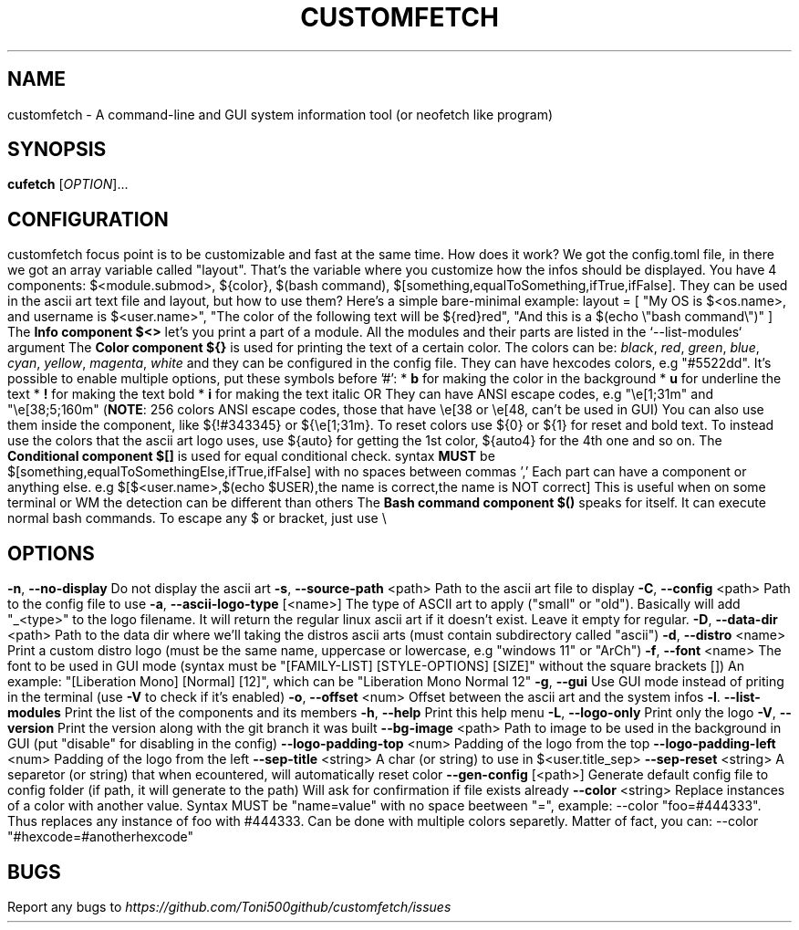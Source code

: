 .\" It was automatically generated by help2man 1.49.3 at the beggining
.TH CUSTOMFETCH "1" "August 2024" "customfetch @VERSION@ branch @BRANCH@" "User Commands"
.SH NAME
customfetch \- A command\-line and GUI system information tool (or neofetch like program)
.SH SYNOPSIS
.B cufetch
[\fI\,OPTION\/\fR]...
.SH CONFIGURATION
customfetch focus point is to be customizable and fast at the same time.
.PP
How does it work?
.PP
We got the config.toml file, in there we got an array variable called "layout". That's the variable where you customize how the infos should be displayed.
.br
You have 4 components: $<module.submod>, ${color}, $(bash command), $[something,equalToSomething,ifTrue,ifFalse]. They can be used in the ascii art text file and layout, but how to use them?
.PP
Here's a simple bare-minimal example:
.br
layout = [
.br
        "My OS is $<os.name>, and username is $<user.name>",
.br
        "The color of the following text will be ${red}red",
.br
        "And this is a $(echo \\"bash command\\")"
.br
]
.PP
The \fBInfo component $<>\fR let's you print a part of a module. All the modules and their parts are listed in the `--list-modules` argument
.PP
The \fBColor component ${}\fR is used for printing the text of a certain color.
.br
The colors can be: \fIblack\fR, \fIred\fR, \fIgreen\fR, \fIblue\fR, \fIcyan\fR, \fIyellow\fR, \fImagenta\fR, \fIwhite\fR and they can be configured in the config file.
.br
They can have hexcodes colors, e.g "#5522dd".
.br
It's possible to enable multiple options, put these symbols before '#':
.br
* \fBb\fR for making the color in the background
.br
* \fBu\fR for underline the text
.br
* \fB!\fR for making the text bold
.br
* \fBi\fR for making the text italic

OR They can have ANSI escape codes, e.g "\\e[1;31m" and "\\e[38;5;160m" (\fBNOTE\fR: 256 colors ANSI escape codes, those that have \\e[38 or \\e[48, can't be used in GUI)
.br
You can also use them inside the component, like ${!#343345} or ${\\e[1;31m}.
.br
To reset colors use ${0} or ${1} for reset and bold text.
.br
To instead use the colors that the ascii art logo uses, use ${auto} for getting the 1st color, ${auto4} for the 4th one and so on.
.PP
The \fBConditional component $[]\fR is used for equal conditional check.
.br
syntax \fBMUST\fR be $[something,equalToSomethingElse,ifTrue,ifFalse] with no spaces between commas ','
.br
Each part can have a component or anything else.
.br
e.g $[$<user.name>,$(echo $USER),the name is correct,the name is NOT correct]
.br
This is useful when on some terminal or WM the detection can be different than others
.PP
The \fBBash command component $()\fR speaks for itself. It can execute normal bash commands.
.PP
To escape any $ or bracket, just use \\
.SH OPTIONS
.TP
\fB\-n\fR, \fB\-\-no\-display\fR
Do not display the ascii art
.TP
\fB\-s\fR, \fB\-\-source\-path\fR <path>
Path to the ascii art file to display
.TP
\fB\-C\fR, \fB\-\-config\fR <path>
Path to the config file to use
.TP
\fB\-a\fR, \fB\-\-ascii-logo-type\fR [<name>]
The type of ASCII art to apply ("small" or "old").
.br
Basically will add "_<type>" to the logo filename.
.br
It will return the regular linux ascii art if it doesn't exist.
.br
Leave it empty for regular.
.TP
\fB\-D\fR, \fB\-\-data\-dir\fR <path>
Path to the data dir where we'll taking the distros ascii arts (must contain subdirectory called "ascii")
.TP
\fB\-d\fR, \fB\-\-distro\fR <name>
Print a custom distro logo (must be the same name, uppercase or lowercase, e.g "windows 11" or "ArCh")
.TP
\fB\-f\fR, \fB\-\-font\fR <name>
The font to be used in GUI mode (syntax must be "[FAMILY\-LIST] [STYLE\-OPTIONS] [SIZE]" without the square brackets [])
.br
An example: "[Liberation Mono] [Normal] [12]", which can be "Liberation Mono Normal 12"
.TP
\fB\-g\fR, \fB\-\-gui\fR
Use GUI mode instead of priting in the terminal (use \fB\-V\fR to check if it's enabled)
.TP
\fB\-o\fR, \fB\-\-offset\fR <num>
Offset between the ascii art and the system infos
.TP
\fB\-l\fR. \fB\-\-list\-modules\fR
Print the list of the components and its members
.TP
\fB\-h\fR, \fB\-\-help\fR
Print this help menu
.TP
\fB\-L\fR, \fB\-\-logo\-only\fR
Print only the logo
.TP
\fB\-V\fR, \fB\-\-version\fR
Print the version along with the git branch it was built
.TP
\fB\-\-bg\-image\fR <path>
Path to image to be used in the background in GUI (put "disable" for disabling in the config)
.TP
\fB\-\-logo\-padding\-top\fR <num>
Padding of the logo from the top
.TP
\fB\-\-logo\-padding\-left\fR <num>
Padding of the logo from the left
.TP
\fB\-\-sep\-title\fR <string>
A char (or string) to use in $<user.title_sep>
.TP
\fB\-\-sep\-reset\fR <string>
A separetor (or string) that when ecountered, will automatically reset color
.TP
\fB\-\-gen\-config\fR [<path>]
Generate default config file to config folder (if path, it will generate to the path)
.br
Will ask for confirmation if file exists already
.TP
\fB\-\-color\fR <string>
Replace instances of a color with another value.
.br
Syntax MUST be "name=value" with no space beetween "=", example: --color "foo=#444333".
.br
Thus replaces any instance of foo with #444333. Can be done with multiple colors separetly.
.br
Matter of fact, you can: --color "#hexcode=#anotherhexcode"
.SH BUGS
\fR
Report any bugs to \fIhttps://github.com/Toni500github/customfetch/issues\fR
